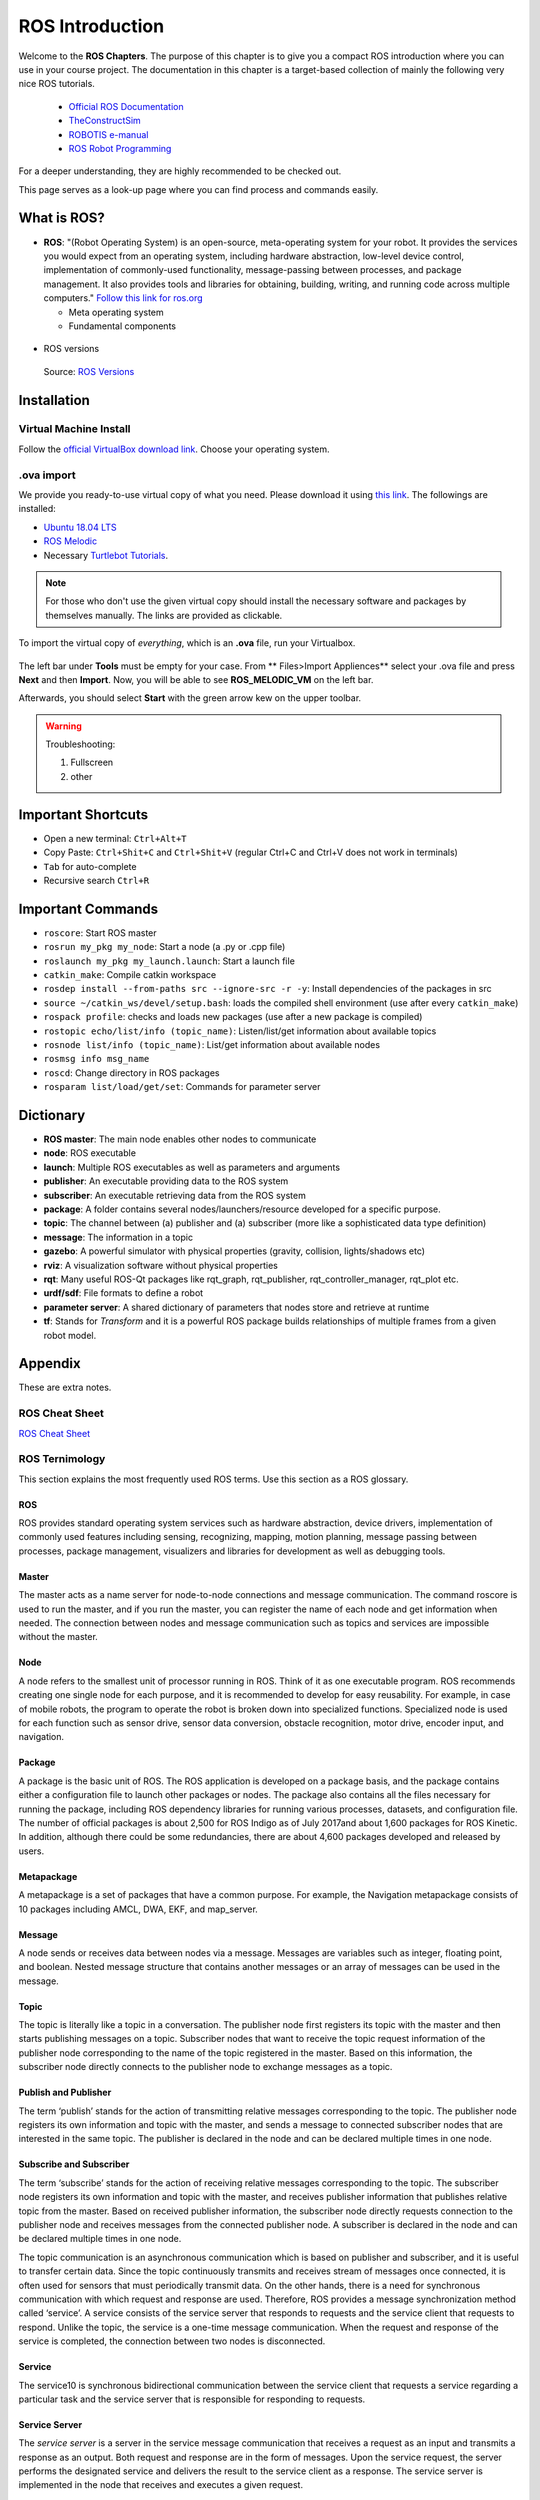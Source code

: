 ****************************
ROS Introduction
****************************

Welcome to the **ROS Chapters**. The purpose of this chapter is to give you a compact ROS introduction where you can use in your course project. The documentation in this chapter is a target-based collection of mainly the following very nice ROS tutorials. 

      * `Official ROS Documentation <http://wiki.ros.org/Documentation>`_
      * `TheConstructSim <https://www.theconstructsim.com/robotigniteacademy_learnros/ros-courses-library/>`_
      * `ROBOTIS e-manual <https://emanual.robotis.com/docs/en/platform/turtlebot3/quick-start/>`_
      * `ROS Robot Programming <https://www.pishrobot.com/wp-content/uploads/2018/02/ROS-robot-programming-book-by-turtlebo3-developers-EN.pdf>`_

      .. https://www.rosin-project.eu/ros-i-summer-school-at-hvl-forde-norway

For a deeper understanding, they are highly recommended to be checked out. 

This page serves as a look-up page where you can find process and commands easily.

What is ROS?
=============
* **ROS**: "(Robot Operating System) is an open-source, meta-operating system for your robot. It provides the services you would expect from an operating system, including hardware abstraction, low-level device control, implementation of commonly-used functionality, message-passing between processes, and package management. It also provides tools and libraries for obtaining, building, writing, and running code across multiple computers." `Follow this link for ros.org <https://www.ros.org>`_

  * Meta operating system
  * Fundamental components

.. figure:: ../_static/images/rosComponents.png
          :align: center

          Source: `ROS Robot Programming <https://www.pishrobot.com/wp-content/uploads/2018/02/ROS-robot-programming-book-by-turtlebo3-developers-EN.pdf>`_

* ROS versions

  .. figure:: ../_static/images/rosVersions.jpg
          :align: center

          Source: `ROS Versions <https://twitter.com/_theconstruct_/status/1168418352802516992>`_


Installation
=============

Virtual Machine Install
------------------------
Follow the `official VirtualBox download link <https://www.virtualbox.org/wiki/Downloads>`_. Choose your operating system.

.ova import
--------------
We provide you ready-to-use virtual copy of what you need. Please download it using `this link <https://hvl365.sharepoint.com/:p:/r/sites/RobotikkUndervisningHVL/Delte%20dokumenter/DAT160/2021-2022/Utkast/dat160_introduction.pptx?d=w27531791c315406aae3f3c87fbba0b8a&csf=1&web=1&e=B5fZDq>`_. The followings are installed:

* `Ubuntu 18.04 LTS <https://releases.ubuntu.com/18.04/>`_
* `ROS Melodic <http://wiki.ros.org/melodic/Installation/Ubuntu>`_
* Necessary `Turtlebot Tutorials <https://emanual.robotis.com/docs/en/platform/turtlebot3/quick-start/>`_.

.. note::
  For those who don't use the given virtual copy should install the necessary software and packages by themselves manually. The links are provided as clickable.

To import the virtual copy of *everything*, which is an **.ova** file, run your Virtualbox.

  .. figure:: ../_static/images/ros/vm-ss.png
          :align: center

The left bar under **Tools** must be empty for your case. From ** Files>Import Appliences** select your .ova file and press **Next** and then **Import**. Now, you will be able to see **ROS_MELODIC_VM** on the left bar.

Afterwards, you should select **Start** with the green arrow kew on the upper toolbar.

.. warning::
   Troubleshooting:

   #. Fullscreen
   #. other


Important Shortcuts
====================

-  Open a new terminal: ``Ctrl+Alt+T``
-  Copy Paste: ``Ctrl+Shit+C`` and ``Ctrl+Shit+V`` (regular Ctrl+C and Ctrl+V does not work in terminals)
-  ``Tab`` for auto-complete
-  Recursive search ``Ctrl+R``

Important Commands
=====================

-  ``roscore``: Start ROS master
-  ``rosrun my_pkg my_node``: Start a node (a .py or .cpp file)
-  ``roslaunch my_pkg my_launch.launch``: Start a launch file
-  ``catkin_make``: Compile catkin workspace
-  ``rosdep install --from-paths src --ignore-src -r -y``: Install dependencies of the packages in \src
-  ``source ~/catkin_ws/devel/setup.bash``: loads the compiled shell environment (use after every ``catkin_make``)
-  ``rospack profile``: checks and loads new packages (use after a new package is compiled)
-  ``rostopic echo/list/info (topic_name)``: Listen/list/get information about available topics
-  ``rosnode list/info (topic_name)``: List/get information about available nodes
-  ``rosmsg info msg_name``
-  ``roscd``: Change directory in ROS packages
-  ``rosparam list/load/get/set``: Commands for parameter server


Dictionary
============

-  **ROS master**: The main node enables other nodes to communicate
-  **node**: ROS executable
-  **launch**: Multiple ROS executables as well as parameters and arguments
-  **publisher**: An executable providing data to the ROS system
-  **subscriber**: An executable retrieving data from the ROS system 
-  **package**: A folder contains several nodes/launchers/resource developed for a specific purpose.
-  **topic**: The channel between (a) publisher and (a) subscriber (more like a sophisticated data type definition)
-  **message**: The information in a topic
-  **gazebo**: A powerful simulator with physical properties (gravity, collision, lights/shadows etc)
-  **rviz**: A visualization software without physical properties
-  **rqt**: Many useful ROS-Qt packages like rqt_graph, rqt_publisher, rqt_controller_manager, rqt_plot etc.
-  **urdf/sdf**: File formats to define a robot
-  **parameter server**: A shared dictionary of parameters that nodes store and retrieve at runtime
-  **tf**: Stands for *Transform* and it is a powerful ROS package builds relationships of multiple frames from a given robot model.

Appendix
================
These are extra notes.

ROS Cheat Sheet
------------------

`ROS Cheat Sheet <https://w3.cs.jmu.edu/spragunr/CS354_S19/handouts/ROSCheatsheet.pdf>`_

ROS Ternimology
----------------
This section explains the most frequently used ROS terms. Use this section as a ROS glossary. 

ROS
~~~~
ROS provides standard operating system services such as hardware abstraction, device drivers, implementation of commonly used features including sensing, recognizing, mapping, motion planning, message passing between processes, package management, visualizers and libraries for development as well as debugging tools.

Master
~~~~~~
The master acts as a name server for node-to-node connections and message communication. The command roscore is used to run the master, and if you run the master, you can register the name of each node and get information when needed. The connection between nodes and message communication such as topics and services are impossible without the master.

Node
~~~~~
A node refers to the smallest unit of processor running in ROS. Think of it as one executable
program. ROS recommends creating one single node for each purpose, and it is recommended
to develop for easy reusability. For example, in case of mobile robots, the program to operate the
robot is broken down into specialized functions. Specialized node is used for each function such
as sensor drive, sensor data conversion, obstacle recognition, motor drive, encoder input, and
navigation.

Package
~~~~~~~~
A package is the basic unit of ROS. The ROS application is developed on a package basis, and the package contains either a configuration file to launch other packages or nodes. The package also contains all the files necessary for running the package, including ROS dependency libraries for running various processes, datasets, and configuration file. The number of official packages is about 2,500 for ROS Indigo as of July 2017and about 1,600 packages for ROS Kinetic. In addition, although there could be some redundancies, there are about 4,600 packages developed and released by users.

Metapackage
~~~~~~~~~~~~~
A metapackage is a set of packages that have a common purpose. For example, the Navigation
metapackage consists of 10 packages including AMCL, DWA, EKF, and map_server.

Message
~~~~~~~~
A node sends or receives data between nodes via a message. Messages are variables such as integer, floating point, and boolean. Nested message structure that contains another messages or an array of messages can be used in the message.

Topic
~~~~~~~
The topic is literally like a topic in a conversation. The publisher node first registers its topic
with the master and then starts publishing messages on a topic. Subscriber nodes that want to
receive the topic request information of the publisher node corresponding to the name of the
topic registered in the master. Based on this information, the subscriber node directly connects
to the publisher node to exchange messages as a topic.

Publish and Publisher
~~~~~~~~~~~~~~~~~~~~~~
The term ‘publish’ stands for the action of transmitting relative messages corresponding to the topic. The publisher node registers its own information and topic with the master, and sends a message to connected subscriber nodes that are interested in the same topic. The publisher is declared in the node and can be declared multiple times in one node.

Subscribe and Subscriber
~~~~~~~~~~~~~~~~~~~~~~~~~
The term ‘subscribe’ stands for the action of receiving relative messages corresponding to the topic. The subscriber node registers its own information and topic with the master, and receives publisher information that publishes relative topic from the master. Based on received publisher information, the subscriber node directly requests connection to the publisher node and receives messages from the connected publisher node. A subscriber is declared in the node and can be declared multiple times in one node.

The topic communication is an asynchronous communication which is based on publisher and subscriber, and it is useful to transfer certain data. Since the topic continuously transmits and receives stream of messages once connected, it is often used for sensors that must periodically transmit data. On the other hands, there is a need for synchronous communication with which request and response are used. Therefore, ROS provides a message synchronization method called ‘service’. A service consists of the service server that responds to requests and the service client that requests to respond. Unlike the topic, the service is a one-time message communication. When the request and response of the service is completed, the connection between two nodes is disconnected.

Service
~~~~~~~~
The service10 is synchronous bidirectional communication between the service client that requests a service regarding a particular task and the service server that is responsible for responding to requests.

Service Server
~~~~~~~~~~~~~~~
The *service server* is a server in the service message communication that receives a request as an input and transmits a response as an output. Both request and response are in the form of messages. Upon the service request, the server performs the designated service and delivers the result to the service client as a response. The service server is implemented in the node that receives and executes a given request.

Service Client
~~~~~~~~~~~~~~~
The *service client* is a client in the service message communication that requests service to the server and receives a response as an input. Both request and response are in the form of message. The client sends a request to the service server and receives the response. The service client is implemented in the node which requests specified command and receives results.

Action
~~~~~~~
The action11 is another message communication method used for an asynchronous bidirectional communication. Action is used where it takes longer time to respond after receiving a request and intermediate responses are required until the result is returned. The structure of action file is also similar to that of service. However, feedback data section for intermediate response is added along with goal and result data section which are represented as request and response in service respectively. There are action client that sets the goal of the action and action server that performs the action specified by the goal and returns feedback and result to the action client.

Action Server
~~~~~~~~~~~~~~~~
The *action server* is in charge of receiving goal from the client and responding with feedback and result. Once the server receives goal from the client, it performs predefined process.

Action Client
~~~~~~~~~~~~~~~~
The *action client* is in charge of transmitting the goal to the server and receives result or feedback data as inputs from the action server. The client delivers the goal to the action server, then receives corresponding result or feeedback, and transmits follow up instructions or cancel instruction.

Parameter
~~~~~~~~~~
The parameter in ROS refers to parameters used in the node. Think of it as ** *.ini**  configuration files in Windows  program. Default values are set in the parameter and can be read or written if necessary. In particular, it is very useful when configured values can be modified in real-time. For example, you can specify settings such as USB port number, camera calibration parameters, maximum and minimum values of the motor speed.

Parameter Server
~~~~~~~~~~~~~~~~~
When parameters are called in the package, they are registered with the parameter server which is loaded in the master.

Catkin
~~~~~~~~
The catkin refers to the build system of ROS. The build system basically uses CMake (Cross Platform Make), and the build environment is described in the ‘CMakeLists.txt’ file in the package folder. CMake was modified in ROS to create a ROS-specific build system. Catkin started the alpha test from ROS Fuerte and the core packages began to switch to Catkin in the ROS Groovy version. Catkin has been applied to most packages in the ROS Hydro version. The Catkin build system makes it easy to use ROS-related builds, package management, and dependencies among packages. If you are going to use ROS at this point, you should use Catkin instead of ROS build (rosbuild).

ROS Build
~~~~~~~~~~
The ROS build is the build system that was used before the Catkin build system. Although there are some users who still use it, this is reserved for compatibility of ROS, therefore, it is officially not recommended to use. If an old package that only supports the rosbuild must be used, we recommend using it after converting rosbuild to catkin.

roscore
~~~~~~~~
Roscore is the command that runs the ROS master. If multiple computers are within the same network, it can be run from another computer in the network. However, except for special case that supports multiple roscore, only one roscore should be running in the network. When ROS master is running, the URI address and port number assigned for ROS_MASTER_URI environment variables are used. If the user has not set the environment variable, the current local IP address is used as the URI address and port number 11311 is used which is a default port number for the master.

rosrun
~~~~~~~~
Rosrun is the basic execution command of ROS. It is used to run a single node in the package. The node uses the ROS_HOSTNAME environment variable stored in the computer on which the node is running as the URI address, and the port is set to an arbitrary unique value.

roslaunch
~~~~~~~~~~~
While rosrun is a command to execute a single node, roslaunch18 in contrast executes multiple nodes. It is a ROS command specialized in node execution with additional functions such as changing package parameters or node names, configuring namespace of nodes, setting ROS_ROOT and ROS_PACKAGE_PATH, and changing environment variables19 when executing nodes. roslaunch uses the ** *.launch ** file to define which nodes to be executed. The file is based on XML (Extensible Markup Language) and offers a variety of options in the form of XML tags.

bag
~~~~
The data from the ROS messages can be recorded. The file format used is called bag20, and ** *.bag ** is used as the file extension. In ROS, bag can be used to record messages and play them back when necessary to reproduce the environment when messages are recorded. For example, when performing a robot experiment using a sensor, sensor values are stored in the message form using the bag. This recorded message can be repeatedly loaded without performing the same test by playing the saved bag file. Record and play functions of rosbag are especially useful when developing an algorithm with frequent program modifications.

ROS Wiki
~~~~~~~~~
ROS Wiki is a basic description of ROS based on `Wiki <http://wiki.ros.org/>`_ that explains each package and the features provided by ROS. This Wiki page describes the basic usage of ROS, a brief description of each package, parameters used, author, license, homepage, repository, and tutorial. The ROS Wiki currently has more than 18,800 pages of content.

Repository
~~~~~~~~~~~~
An open package specifies repository in the Wiki page. The repository is a URL address on the web where the package is saved. The repository manages issues, development, downloads, and other features using version control systems such as svn, hg, and git. Many of currently available ROS packages are using GitHub21 as repositories for source code. In order to view the contents of the source code for each package, check the corresponding repository.

Graph
~~~~~~~~
The relationship between nodes, topics, publishers, and subscribers introduced above can be visualized as a graph. The graphical representation of message communication does not include the service as it only happens one time. The graph can be displayed by running the ‘rqt_graph’ node in the ‘rqt_graph’ package. There are two execution commands, ‘rqt_graph’ and ‘rosrun rqt_graph rqt_graph’.

Name
~~~~~~
Nodes, parameters, topics, and services all have names. These names are registered on the
master and searched by the name to transfer messages when using the parameters, topics, and
services of each node. Names are flexible because they can be changed when being executed,
and different names can be assigned when executing identical nodes, parameters, topics, and
services multiple times. Use of names makes ROS suitable for large-scale projects and complex
systems.

Client Library
~~~~~~~~~~~~~~~~
ROS provides development environments for various languages by using client library23 in order to reduce the dependency on the language used. The main client libraries are C++, Python, Lisp, and other languages such as Java, Lua, .NET, EusLisp, and R are also supported. For this purpose, client libraries such as roscpp, rospy, roslisp, rosjava, roslua, roscs, roseus, PhaROS, and rosR have been developed.

URI
~~~~
A URI (Uniform Resource Identifier) is a unique address that represents a resource on the Internet. The URI is one of basic components that enables interaction with Internet and is used as an identifier in the Internet protocol.

CMakeLists.txt
~~~~~~~~~~~~~~~~
Catkin, which is the build system of ROS, uses CMake by default. The build environment is specified in the ‘CMakeLists.txt’ file in each package folder.

package.xml
~~~~~~~~~~~~
An XML file contains package information that describes the package name, author, license, and dependent packages.

.. seealso::
   Not everything is included here. For more information and detailed explanation, please see `ROS Robot Programming <https://www.pishrobot.com/wp-content/uploads/2018/02/ROS-robot-programming-book-by-turtlebo3-developers-EN.pdf>`_ Chapter 4.1.


Message Communication in ROS
-----------------------------
Here is the ROS message communication.

.. figure:: ../_static/images/rosMsgCommunication.png
  :align: center
  
  Source: ROS Robot Programming *(Book)*

